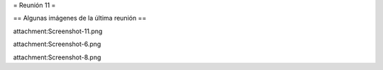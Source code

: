 = Reunión 11 =

== Algunas imágenes de la última reunión ==

attachment:Screenshot-11.png


attachment:Screenshot-6.png


attachment:Screenshot-8.png
